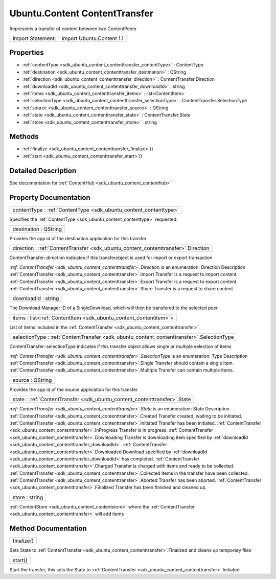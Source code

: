 .. _sdk_ubuntu_content_contenttransfer:

Ubuntu.Content ContentTransfer
==============================

Represents a transfer of content between two ContentPeers

+---------------------+-----------------------------+
| Import Statement:   | import Ubuntu.Content 1.1   |
+---------------------+-----------------------------+

Properties
----------

-  :ref:`contentType <sdk_ubuntu_content_contenttransfer_contentType>` : ContentType
-  :ref:`destination <sdk_ubuntu_content_contenttransfer_destination>` : QString
-  :ref:`direction <sdk_ubuntu_content_contenttransfer_direction>` : ContentTransfer.Direction
-  :ref:`downloadId <sdk_ubuntu_content_contenttransfer_downloadId>` : string
-  :ref:`items <sdk_ubuntu_content_contenttransfer_items>` : list<ContentItem>
-  :ref:`selectionType <sdk_ubuntu_content_contenttransfer_selectionType>` : ContentTransfer.SelectionType
-  :ref:`source <sdk_ubuntu_content_contenttransfer_source>` : QString
-  :ref:`state <sdk_ubuntu_content_contenttransfer_state>` : ContentTransfer.State
-  :ref:`store <sdk_ubuntu_content_contenttransfer_store>` : string

Methods
-------

-  :ref:`finalize <sdk_ubuntu_content_contenttransfer_finalize>`\ ()
-  :ref:`start <sdk_ubuntu_content_contenttransfer_start>`\ ()

Detailed Description
--------------------

See documentation for :ref:`ContentHub <sdk_ubuntu_content_contenthub>`

Property Documentation
----------------------

.. _sdk_ubuntu_content_contenttransfer_contentType:

+-----------------------------------------------------------------------------------------------------------------------------------------------------------------------------------------------------------------------------------------------------------------------------------------------------------------+
| contentType : :ref:`ContentType <sdk_ubuntu_content_contenttype>`                                                                                                                                                                                                                                               |
+-----------------------------------------------------------------------------------------------------------------------------------------------------------------------------------------------------------------------------------------------------------------------------------------------------------------+

Specifies the :ref:`ContentType <sdk_ubuntu_content_contenttype>` requested.

.. _sdk_ubuntu_content_contenttransfer_destination:

+--------------------------------------------------------------------------------------------------------------------------------------------------------------------------------------------------------------------------------------------------------------------------------------------------------------+
| destination : QString                                                                                                                                                                                                                                                                                        |
+--------------------------------------------------------------------------------------------------------------------------------------------------------------------------------------------------------------------------------------------------------------------------------------------------------------+

Provides the app id of the destination application for this transfer

.. _sdk_ubuntu_content_contenttransfer_direction:

+-----------------------------------------------------------------------------------------------------------------------------------------------------------------------------------------------------------------------------------------------------------------------------------------------------------------+
| direction : :ref:`ContentTransfer <sdk_ubuntu_content_contenttransfer>`.Direction                                                                                                                                                                                                                               |
+-----------------------------------------------------------------------------------------------------------------------------------------------------------------------------------------------------------------------------------------------------------------------------------------------------------------+

ContentTransfer::direction indicates if this transferobject is used for import or export transaction

*:ref:`ContentTransfer <sdk_ubuntu_content_contenttransfer>`.Direction* is an enumeration:
Direction
Description
:ref:`ContentTransfer <sdk_ubuntu_content_contenttransfer>`.Import
Transfer is a request to import content.
:ref:`ContentTransfer <sdk_ubuntu_content_contenttransfer>`.Export
Transfer is a request to export content.
:ref:`ContentTransfer <sdk_ubuntu_content_contenttransfer>`.Share
Transfer is a request to share content.

.. _sdk_ubuntu_content_contenttransfer_downloadId:

+--------------------------------------------------------------------------------------------------------------------------------------------------------------------------------------------------------------------------------------------------------------------------------------------------------------+
| downloadId : string                                                                                                                                                                                                                                                                                          |
+--------------------------------------------------------------------------------------------------------------------------------------------------------------------------------------------------------------------------------------------------------------------------------------------------------------+

The Download Manager ID of a SingleDownload, which will then be transfered to the selected peer.

.. _sdk_ubuntu_content_contenttransfer_items:

+-----------------------------------------------------------------------------------------------------------------------------------------------------------------------------------------------------------------------------------------------------------------------------------------------------------------+
| items : list<:ref:`ContentItem <sdk_ubuntu_content_contentitem>`>                                                                                                                                                                                                                                               |
+-----------------------------------------------------------------------------------------------------------------------------------------------------------------------------------------------------------------------------------------------------------------------------------------------------------------+

List of items included in the :ref:`ContentTransfer <sdk_ubuntu_content_contenttransfer>`

.. _sdk_ubuntu_content_contenttransfer_selectionType:

+-----------------------------------------------------------------------------------------------------------------------------------------------------------------------------------------------------------------------------------------------------------------------------------------------------------------+
| selectionType : :ref:`ContentTransfer <sdk_ubuntu_content_contenttransfer>`.SelectionType                                                                                                                                                                                                                       |
+-----------------------------------------------------------------------------------------------------------------------------------------------------------------------------------------------------------------------------------------------------------------------------------------------------------------+

ContentTransfer::selectionType indicates if this transfer object allows single or multiple selection of items

*:ref:`ContentTransfer <sdk_ubuntu_content_contenttransfer>`.SelectionType* is an enumeration:
Type
Description
:ref:`ContentTransfer <sdk_ubuntu_content_contenttransfer>`.Single
Transfer should contain a single item.
:ref:`ContentTransfer <sdk_ubuntu_content_contenttransfer>`.Multiple
Transfer can contain multiple items.

.. _sdk_ubuntu_content_contenttransfer_source:

+--------------------------------------------------------------------------------------------------------------------------------------------------------------------------------------------------------------------------------------------------------------------------------------------------------------+
| source : QString                                                                                                                                                                                                                                                                                             |
+--------------------------------------------------------------------------------------------------------------------------------------------------------------------------------------------------------------------------------------------------------------------------------------------------------------+

Provides the app id of the source application for this transfer

.. _sdk_ubuntu_content_contenttransfer_state:

+-----------------------------------------------------------------------------------------------------------------------------------------------------------------------------------------------------------------------------------------------------------------------------------------------------------------+
| state : :ref:`ContentTransfer <sdk_ubuntu_content_contenttransfer>`.State                                                                                                                                                                                                                                       |
+-----------------------------------------------------------------------------------------------------------------------------------------------------------------------------------------------------------------------------------------------------------------------------------------------------------------+

*:ref:`ContentTransfer <sdk_ubuntu_content_contenttransfer>`.State* is an enumeration:
State
Description
:ref:`ContentTransfer <sdk_ubuntu_content_contenttransfer>`.Created
Transfer created, waiting to be initiated.
:ref:`ContentTransfer <sdk_ubuntu_content_contenttransfer>`.Initiated
Transfer has been initiated.
:ref:`ContentTransfer <sdk_ubuntu_content_contenttransfer>`.InProgress
Transfer is in progress.
:ref:`ContentTransfer <sdk_ubuntu_content_contenttransfer>`.Downloading
Transfer is downloading item specified by :ref:`downloadId <sdk_ubuntu_content_contenttransfer_downloadId>`.
:ref:`ContentTransfer <sdk_ubuntu_content_contenttransfer>`.Downloaded
Download specified by :ref:`downloadId <sdk_ubuntu_content_contenttransfer_downloadId>` has completed.
:ref:`ContentTransfer <sdk_ubuntu_content_contenttransfer>`.Charged
Transfer is charged with items and ready to be collected.
:ref:`ContentTransfer <sdk_ubuntu_content_contenttransfer>`.Collected
Items in the transfer have been collected.
:ref:`ContentTransfer <sdk_ubuntu_content_contenttransfer>`.Aborted
Transfer has been aborted.
:ref:`ContentTransfer <sdk_ubuntu_content_contenttransfer>`.Finalized
Transfer has been finished and cleaned up.

.. _sdk_ubuntu_content_contenttransfer_store:

+--------------------------------------------------------------------------------------------------------------------------------------------------------------------------------------------------------------------------------------------------------------------------------------------------------------+
| store : string                                                                                                                                                                                                                                                                                               |
+--------------------------------------------------------------------------------------------------------------------------------------------------------------------------------------------------------------------------------------------------------------------------------------------------------------+

:ref:`ContentStore <sdk_ubuntu_content_contentstore>` where the :ref:`ContentTransfer <sdk_ubuntu_content_contenttransfer>` will add items

Method Documentation
--------------------

.. _sdk_ubuntu_content_contenttransfer_finalize:

+--------------------------------------------------------------------------------------------------------------------------------------------------------------------------------------------------------------------------------------------------------------------------------------------------------------+
| finalize()                                                                                                                                                                                                                                                                                                   |
+--------------------------------------------------------------------------------------------------------------------------------------------------------------------------------------------------------------------------------------------------------------------------------------------------------------+

Sets State to :ref:`ContentTransfer <sdk_ubuntu_content_contenttransfer>`.Finalized and cleans up temporary files

.. _sdk_ubuntu_content_contenttransfer_start:

+--------------------------------------------------------------------------------------------------------------------------------------------------------------------------------------------------------------------------------------------------------------------------------------------------------------+
| start()                                                                                                                                                                                                                                                                                                      |
+--------------------------------------------------------------------------------------------------------------------------------------------------------------------------------------------------------------------------------------------------------------------------------------------------------------+

Start the transfer, this sets the State to :ref:`ContentTransfer <sdk_ubuntu_content_contenttransfer>`.Initiated

